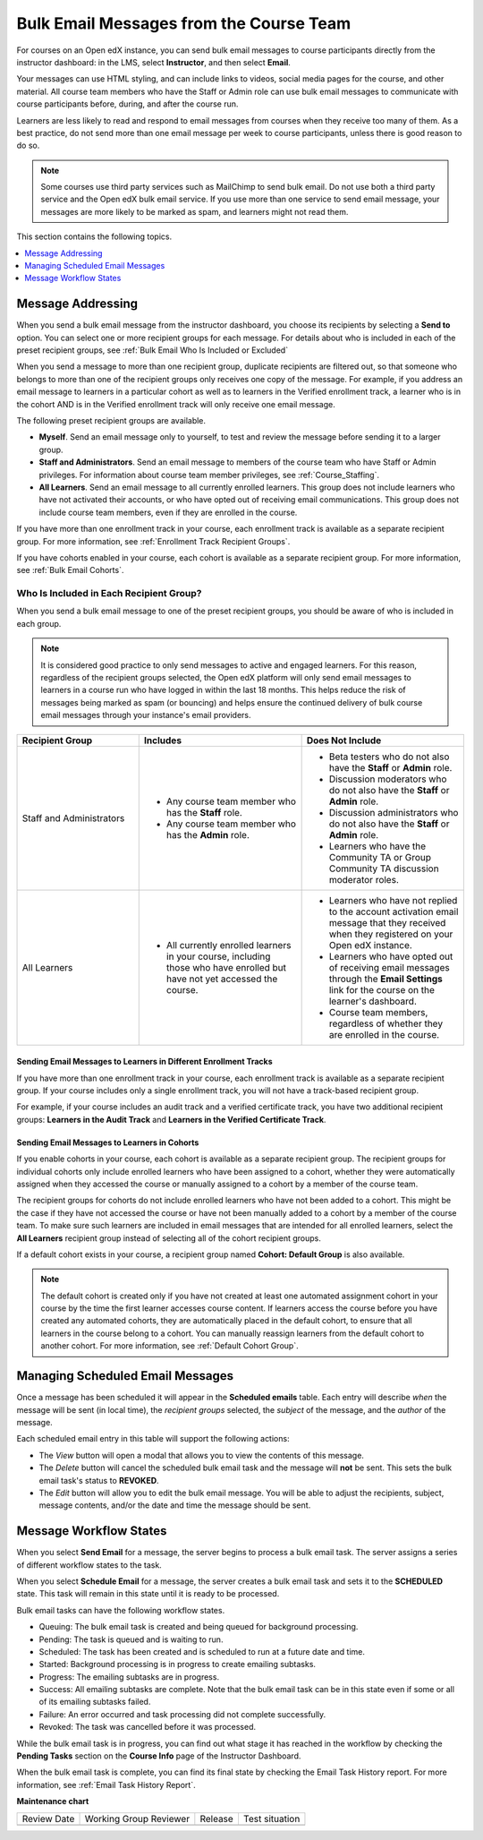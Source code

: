 .. _Bulk Email:

Bulk Email Messages from the Course Team
########################################

.. tags:: educator, reference

For courses on an Open edX instance, you can send bulk email messages to course participants
directly from the instructor dashboard: in the LMS, select **Instructor**, and
then select **Email**.

Your messages can use HTML styling, and can include links to videos, social
media pages for the course, and other material. All course team members who
have the Staff or Admin role can use bulk email messages to communicate with
course participants before, during, and after the course run.

Learners are less likely to read and respond to email messages from courses
when they receive too many of them. As a best practice, do not send more than
one email message per week to course participants, unless there is good reason
to do so.

.. note:: Some courses use third party services such as MailChimp to send bulk
   email. Do not use both a third party service and the Open edX bulk email
   service. If you use more than one service to send email message, your
   messages are more likely to be marked as spam, and learners might not read
   them.

This section contains the following topics.

.. contents::
  :local:
  :depth: 1

.. _bulk_email_message_addressing:

Message Addressing
*************************

When you send a bulk email message from the instructor dashboard, you choose
its recipients by selecting a **Send to** option. You can select one or more
recipient groups for each message. For details about who is included in each
of the preset recipient groups, see :ref:`Bulk Email Who Is Included or
Excluded`

When you send a message to more than one recipient group, duplicate recipients
are filtered out, so that someone who belongs to more than one of the recipient
groups only receives one copy of the message. For example, if you address an
email message to learners in a particular cohort as well as to learners in the
Verified enrollment track, a learner who is in the cohort AND is in the Verified
enrollment track will only receive one email message.

The following preset recipient groups are available.

* **Myself**. Send an email message only to yourself, to test and review the
  message before sending it to a larger group.

* **Staff and Administrators**. Send an email message to members of the course
  team who have Staff or Admin privileges. For information about course
  team member privileges, see :ref:`Course_Staffing`.

* **All Learners**. Send an email message to all currently enrolled learners.
  This group does not include learners who have not activated their accounts,
  or who have opted out of receiving email communications. This group does not
  include course team members, even if they are enrolled in the course.

If you have more than one enrollment track in your course, each enrollment
track is available as a separate recipient group. For more information, see
:ref:`Enrollment Track Recipient Groups`.

If you have cohorts enabled in your course, each cohort is available as a
separate recipient group. For more information, see :ref:`Bulk Email Cohorts`.


.. _Bulk Email Who Is Included or Excluded:

Who Is Included in Each Recipient Group?
=========================================

When you send a bulk email message to one of the preset recipient groups, you
should be aware of who is included in each group.

.. note:: It is considered good practice to only send messages to active and
   engaged learners. For this reason, regardless of the recipient groups
   selected, the Open edX platform will only send email messages to learners in a course run who
   have logged in within the last 18 months. This helps reduce the risk of
   messages being marked as spam (or bouncing) and helps ensure the continued
   delivery of bulk course email messages through your instance's email providers.

.. list-table::
   :widths: 30 40 40
   :header-rows: 1

   * - Recipient Group
     - Includes
     - Does Not Include

   * - Staff and Administrators
     - * Any course team member who has the **Staff** role.
       * Any course team member who has the **Admin** role.
     - * Beta testers who do not also have the **Staff** or **Admin** role.
       * Discussion moderators who do not also have the **Staff** or **Admin**
         role.
       * Discussion administrators who do not also have the **Staff** or
         **Admin** role.
       * Learners who have the Community TA or Group Community TA discussion
         moderator roles.

   * - All Learners
     - * All currently enrolled learners in your course, including those who
         have enrolled but have not yet accessed the course.
     - * Learners who have not replied to the account activation email message
         that they received when they registered on your Open edX instance.
       * Learners who have opted out of receiving email messages through the
         **Email Settings** link for the course on the learner's dashboard.
       * Course team members, regardless of whether they are enrolled in the
         course.


.. _Enrollment Track Recipient Groups:

==================================================================
Sending Email Messages to Learners in Different Enrollment Tracks
==================================================================

If you have more than one enrollment track in your course, each enrollment
track is available as a separate recipient group. If your course includes only
a single enrollment track, you will not have a track-based recipient group.

For example, if your course includes an audit track and a verified certificate
track, you have two additional recipient groups: **Learners in the Audit
Track** and **Learners in the Verified Certificate Track**.


.. _Bulk Email Cohorts:

===================================================
Sending Email Messages to Learners in Cohorts
===================================================

If you enable cohorts in your course, each cohort is available as a separate
recipient group. The recipient groups for individual cohorts only include
enrolled learners who have been assigned to a cohort, whether they were
automatically assigned when they accessed the course or manually assigned to a
cohort by a member of the course team.

The recipient groups for cohorts do not include enrolled learners who have not
been added to a cohort. This might be the case if they have not accessed the
course or have not been manually added to a cohort by a member of the course
team. To make sure such learners are included in email messages that are
intended for all enrolled learners, select the **All Learners** recipient
group instead of selecting all of the cohort recipient groups.

If a default cohort exists in your course, a recipient group named **Cohort:
Default Group** is also available.

.. note:: The default cohort is created only if you have not created at least
   one automated assignment cohort in your course by the time the first
   learner accesses course content. If learners access the course before you
   have created any automated cohorts, they are automatically placed in the
   default cohort, to ensure that all learners in the course belong to a
   cohort. You can manually reassign learners from the default cohort to
   another cohort. For more information, see :ref:`Default Cohort Group`.

Managing Scheduled Email Messages
**********************************

Once a message has been scheduled it will appear in the **Scheduled emails**
table. Each entry will describe *when* the message will be sent (in local time),
the *recipient groups* selected, the *subject* of the message, and the *author*
of the message.

.. image:: /_images/educator_how_tos/Bulk_email_scheduled_emails_table.png
       :alt: A tabular list of scheduled email messages, with columns for
             *send date*, *send to*, *subject*, *author*, and *action*.

Each scheduled email entry in this table will support the following actions:

* The *View* button will open a modal that allows you to view the contents of
  this message.
* The *Delete* button will cancel the scheduled bulk email task and the message
  will **not** be sent. This sets the bulk email task's status to **REVOKED**.
* The *Edit* button will allow you to edit the bulk email message. You will be
  able to adjust the recipients, subject, message contents, and/or the date and
  time the message should be sent.


.. _Email_queuing:

Message Workflow States
****************************

When you select **Send Email** for a message, the server begins to process a
bulk email task. The server assigns a series of different workflow states to
the task.

When you select **Schedule Email** for a message, the server creates a bulk
email task and sets it to the **SCHEDULED** state. This task will remain in this
state until it is ready to be processed.

.. image:: /_images/educator_how_tos/Bulk_email_states.png
       :alt: Flowchart of the possible states of a bulk email task.

Bulk email tasks can have the following workflow states.

* Queuing: The bulk email task is created and being queued for background
  processing.
* Pending: The task is queued and is waiting to run.
* Scheduled: The task has been created and is scheduled to run at a future date
  and time.
* Started: Background processing is in progress to create emailing subtasks.
* Progress: The emailing subtasks are in progress.
* Success: All emailing subtasks are complete. Note that the bulk email task
  can be in this state even if some or all of its emailing subtasks failed.
* Failure: An error occurred and task processing did not complete successfully.
* Revoked: The task was cancelled before it was processed.

While the bulk email task is in progress, you can find out what stage it has
reached in the workflow by checking the **Pending Tasks** section on the
**Course Info** page of the Instructor Dashboard.

.. image:: /_images/educator_how_tos/Bulk_email_pending.png
      :alt: Information about an email message, including who submitted it
            and when, in tabular format

When the bulk email task is complete, you can find its final state by checking
the Email Task History report. For more information, see :ref:`Email Task
History Report`.

.. seealso::
 

 :ref:`Send_Bulk_Email` (how-to)

 :ref:`Review Sent Messages` (how-to)

 :ref:`Email Task History Report` (how-to)

 :ref:`Example Messages to Students` (reference)

 :ref:`Options for Email Message Text` (reference)

  
  

**Maintenance chart**

+--------------+-------------------------------+----------------+--------------------------------+
| Review Date  | Working Group Reviewer        |   Release      |Test situation                  |
+--------------+-------------------------------+----------------+--------------------------------+
|              |                               |                |                                |
+--------------+-------------------------------+----------------+--------------------------------+
